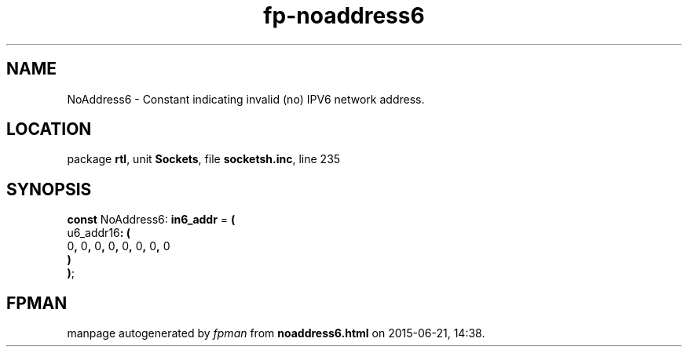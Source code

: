 .\" file autogenerated by fpman
.TH "fp-noaddress6" 3 "2014-03-14" "fpman" "Free Pascal Programmer's Manual"
.SH NAME
NoAddress6 - Constant indicating invalid (no) IPV6 network address.
.SH LOCATION
package \fBrtl\fR, unit \fBSockets\fR, file \fBsocketsh.inc\fR, line 235
.SH SYNOPSIS
\fBconst\fR NoAddress6: \fBin6_addr\fR = \fB(\fR
  u6_addr16\fB:\fR \fB(\fR
    0\fB,\fR 0\fB,\fR 0\fB,\fR 0\fB,\fR 0\fB,\fR 0\fB,\fR 0\fB,\fR 0
.br
  \fB)\fR
.br
\fB)\fR;

.SH FPMAN
manpage autogenerated by \fIfpman\fR from \fBnoaddress6.html\fR on 2015-06-21, 14:38.

